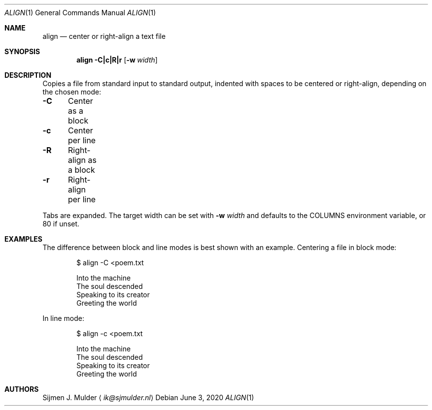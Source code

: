 .Dd June 3, 2020
.Dt ALIGN 1
.Os
.Sh NAME
.Nm align
.Nd center or right-align a text file
.Sh SYNOPSIS
.Nm
.Fl C|c|R|r
.Op Fl w Ar width
.Sh DESCRIPTION
Copies a file from standard input to standard output,
indented with spaces to be centered or right-align, depending on
the chosen mode:
.Pp
.Bl -column
.It Fl C Ta Center as a block
.It Fl c Ta Center per line
.It Fl R Ta Right-align as a block
.It Fl r Ta Right-align per line
.El
.Pp
Tabs are expanded.
The target width can be set with
.Fl w Ar width
and defaults to the
.Ev COLUMNS
environment variable, or 80 if unset.
.Sh EXAMPLES
The difference between block and line modes
is best shown with an example.
Centering a file in block mode:
.Bd -literal -offset indent
$ align -C <poem.txt

       Into the machine
       The soul descended
       Speaking to its creator
       Greeting the world
.Ed
.Pp
In line mode:
.Bd -literal -offset indent
$ align -c <poem.txt

          Into the machine
         The soul descended
       Speaking to its creator
         Greeting the world
.Ed
.Sh AUTHORS
.An Sijmen J. Mulder
.Aq Mt ik@sjmulder.nl

